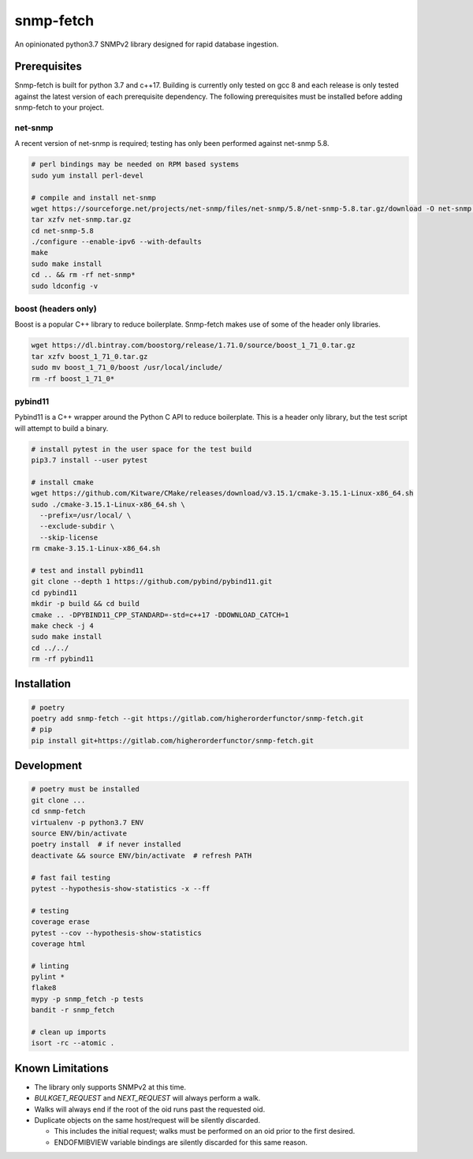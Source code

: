 snmp-fetch
==========

|Version badge| |Python version badge| |PyPI format badge| |Build badge| |Coverage badge|

.. |Version badge| image:: https://img.shields.io/pypi/v/snmp-fetch
   :target: https://pypi.org/project/snmp-fetch/

.. |Python version badge| image:: https://img.shields.io/pypi/pyversions/snmp-fetch
   :alt: PyPI - Python Version
   :target: https://pypi.org/project/snmp-fetch/
  
.. |PyPI format badge| image:: https://img.shields.io/pypi/format/snmp-fetch
   :alt: PyPI - Format
   :target: https://pypi.org/project/snmp-fetch/

.. |Build badge| image:: https://travis-ci.org/higherorderfunctor/snmp-fetch.svg?branch=master
   :target: https://travis-ci.org/higherorderfunctor/snmp-fetch

.. |Coverage badge| image:: https://coveralls.io/repos/github/higherorderfunctor/snmp-fetch/badge.svg
   :target: https://coveralls.io/github/higherorderfunctor/snmp-fetch

An opinionated python3.7 SNMPv2 library designed for rapid database ingestion.

Prerequisites
"""""""""""""

Snmp-fetch is built for python 3.7 and c++17.  Building is currently only tested on gcc 8 and each release is only tested against the latest version of each prerequisite dependency.  The following prerequisites must be installed before adding snmp-fetch to your project.

net-snmp
''''''''

A recent version of net-snmp is required; testing has only been performed against net-snmp 5.8.

.. code:: console

   # perl bindings may be needed on RPM based systems
   sudo yum install perl-devel

   # compile and install net-snmp
   wget https://sourceforge.net/projects/net-snmp/files/net-snmp/5.8/net-snmp-5.8.tar.gz/download -O net-snmp.tar.gz
   tar xzfv net-snmp.tar.gz
   cd net-snmp-5.8
   ./configure --enable-ipv6 --with-defaults
   make
   sudo make install
   cd .. && rm -rf net-snmp*
   sudo ldconfig -v

boost (headers only)
''''''''''''''''''''

Boost is a popular C++ library to reduce boilerplate.  Snmp-fetch makes use of some of the header only libraries.

.. code:: console

   wget https://dl.bintray.com/boostorg/release/1.71.0/source/boost_1_71_0.tar.gz
   tar xzfv boost_1_71_0.tar.gz
   sudo mv boost_1_71_0/boost /usr/local/include/
   rm -rf boost_1_71_0*

pybind11
''''''''

Pybind11 is a C++ wrapper around the Python C API to reduce boilerplate.  This is a header only library, but the test script will attempt to build a binary.

.. code:: console

   # install pytest in the user space for the test build
   pip3.7 install --user pytest

   # install cmake
   wget https://github.com/Kitware/CMake/releases/download/v3.15.1/cmake-3.15.1-Linux-x86_64.sh
   sudo ./cmake-3.15.1-Linux-x86_64.sh \
     --prefix=/usr/local/ \
     --exclude-subdir \
     --skip-license
   rm cmake-3.15.1-Linux-x86_64.sh

   # test and install pybind11
   git clone --depth 1 https://github.com/pybind/pybind11.git
   cd pybind11
   mkdir -p build && cd build
   cmake .. -DPYBIND11_CPP_STANDARD=-std=c++17 -DDOWNLOAD_CATCH=1
   make check -j 4
   sudo make install
   cd ../../
   rm -rf pybind11

Installation
""""""""""""

.. code:: console

   # poetry
   poetry add snmp-fetch --git https://gitlab.com/higherorderfunctor/snmp-fetch.git
   # pip
   pip install git+https://gitlab.com/higherorderfunctor/snmp-fetch.git

Development
"""""""""""

.. code:: console

   # poetry must be installed
   git clone ...
   cd snmp-fetch
   virtualenv -p python3.7 ENV
   source ENV/bin/activate
   poetry install  # if never installed
   deactivate && source ENV/bin/activate  # refresh PATH

   # fast fail testing
   pytest --hypothesis-show-statistics -x --ff

   # testing
   coverage erase
   pytest --cov --hypothesis-show-statistics
   coverage html

   # linting
   pylint *
   flake8
   mypy -p snmp_fetch -p tests
   bandit -r snmp_fetch

   # clean up imports
   isort -rc --atomic .

Known Limitations
"""""""""""""""""

- The library only supports SNMPv2 at this time.

- `BULKGET_REQUEST` and `NEXT_REQUEST` will always perform a walk.

- Walks will always end if the root of the oid runs past the requested oid.

- Duplicate objects on the same host/request will be silently discarded.

  - This includes the initial request; walks must be performed on an oid prior to the first desired.

  - ENDOFMIBVIEW variable bindings are silently discarded for this same reason.
